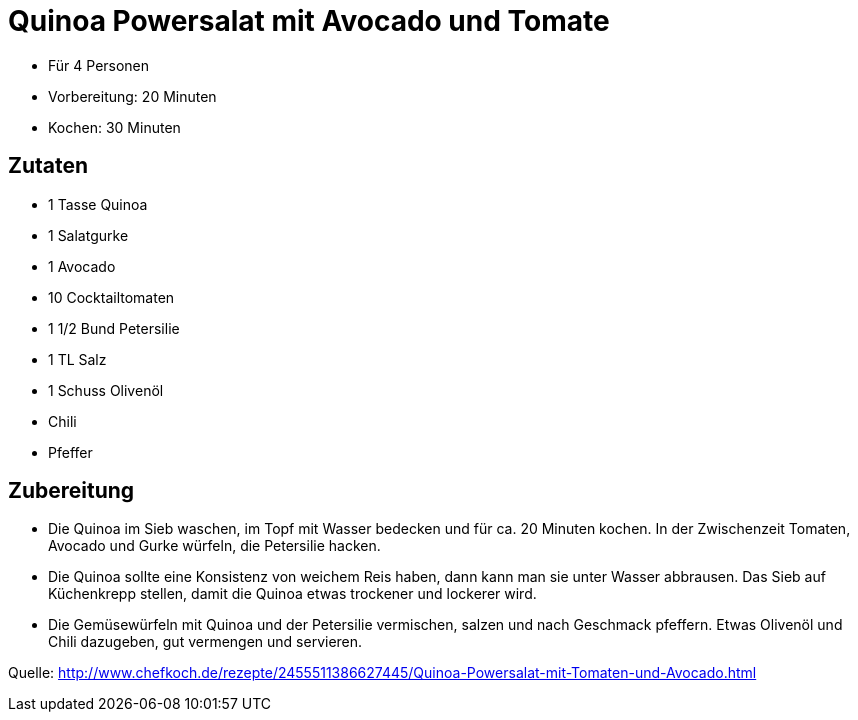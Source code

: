 = Quinoa Powersalat mit Avocado und Tomate

* Für 4 Personen
* Vorbereitung: 20 Minuten
* Kochen: 30 Minuten

== Zutaten

* 1 Tasse Quinoa
* 1 Salatgurke
* 1 Avocado
* 10 Cocktailtomaten
* 1 1/2 Bund Petersilie
* 1 TL Salz
* 1 Schuss Olivenöl
* Chili
* Pfeffer

== Zubereitung

- Die Quinoa im Sieb waschen, im Topf mit Wasser bedecken und für ca. 20
Minuten kochen. In der Zwischenzeit Tomaten, Avocado und Gurke würfeln,
die Petersilie hacken.
- Die Quinoa sollte eine Konsistenz von weichem Reis haben, dann kann
man sie unter Wasser abbrausen. Das Sieb auf Küchenkrepp stellen, damit
die Quinoa etwas trockener und lockerer wird.
- Die Gemüsewürfeln mit Quinoa und der Petersilie vermischen, salzen und
nach Geschmack pfeffern. Etwas Olivenöl und Chili dazugeben, gut
vermengen und servieren.

Quelle:
http://www.chefkoch.de/rezepte/2455511386627445/Quinoa-Powersalat-mit-Tomaten-und-Avocado.html
